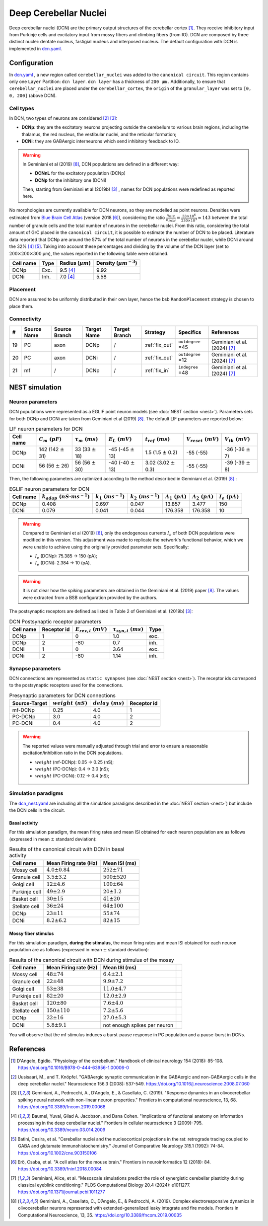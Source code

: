 Deep Cerebellar Nuclei
~~~~~~~~~~~~~~~~~~~~~~

Deep cerebellar nuclei (DCN) are the primary output structures of the cerebellar cortex [#dangelo_2018]_.
They receive inhibitory input from Purkinje cells and excitatory input from mossy fibers and climbing fibers (from IO).
DCN are composed by three distinct nuclei: dentate nucleus, fastigial nucleus and interposed nucleus.
The default configuration with DCN is implemented in
`dcn.yaml <https://github.com/dbbs-lab/cerebellum/blob/master/configurations/mouse/dcn-io/dcn.yaml>`_.


Configuration
^^^^^^^^^^^^^
In `dcn.yaml <https://github.com/dbbs-lab/cerebellum/blob/master/configurations/mouse/dcn-io/dcn.yaml>`_ ,
a new region called ``cerebellar_nuclei`` was added to the ``canonical circuit``.
This region contains only one ``Layer`` Partition: ``dcn layer``.
``dcn layer`` has a thickness of ``200 µm`` . Additionally, to ensure that ``cerebellar_nuclei`` are placed under
the ``cerebellar_cortex``, the ``origin`` of the ``granular_layer`` was set to ``[0, 0, 200]`` (above DCN).

Cell types
++++++++++
In DCN, two types of neurons are considered [#uusisaari_2008]_ [#geminiani_2019b]_:

* **DCNp**: they are the excitatory neurons projecting outside the cerebellum to various brain regions,
  including the thalamus, the red nucleus, the vestibular nuclei, and the reticular formation;
* **DCNi**: they are GABAergic interneurons which send inhibitory feedback to IO.

.. warning::
   In Geminiani et al (2019) [#geminiani_2019]_, DCN populations are defined in a different way:

   * **DCNnL** for the excitatory population (DCNp)
   * **DCNp** for the inhibitory one (DCNi)

   Then, starting from Geminiani et al (2019b) [#geminiani_2019b]_ , names for DCN populations were redefined as reported here.

No morphologies are currently available for DCN neurons, so they are modelled as point neurons.
Densities were estimated from `Blue Brain Cell Atlas <https://portal.bluebrain.epfl.ch/resources/models/cell-atlas/>`_
(version 2018 [#ero_2018]_), considering the ratio :math:`\frac{n_{GrC}}{n_{DCN}} = \frac{33 \times 10^6}{230 \times 10^3} ≈ 143`
between the total number of granule cells and the total number of neurons in the cerebellar nuclei.
From this ratio, considering the total amount of GrC placed in the ``canonical circuit``, it is possible to estimate the
number of DCN to be placed.
Literature data reported that DCNp are around the 57% of the total number of neurons in the cerebellar nuclei,
while DCNi around the 32% [#baumel_2009]_ [#batini_1992]_. Taking into account these percentages and dividing by the
volume of the DCN layer (set to :math:`200 \times 200 \times 300` µm), the values reported in the following table
were obtained.

.. csv-table::
   :header-rows: 1
   :delim: ;

   Cell name;Type;Radius (:math:`µm`);Density (:math:`µm^{-3}`)
   DCNp ; Exc.; 9.5 [#baumel_2009]_; 9.92
   DCNi ; Inh.; 7.0 [#baumel_2009]_; 5.58

Placement
+++++++++
DCN are assumed to be uniformly distributed in their own layer, hence the bsb ``RandomPlacement`` strategy is chosen
to place them.

Connectivity
++++++++++++

.. csv-table::
   :header-rows: 1
   :delim: ;

   #; Source Name; Source Branch; Target Name; Target Branch; Strategy; Specifics; References
   19; PC; axon; DCNp; / ; :ref:`fix_out`;``outdegree`` =45; Geminiani et al. (2024) [#geminiani_2024]_
   20; PC; axon; DCNi; / ; :ref:`fix_out`;``outdegree`` =12; Geminiani et al. (2024) [#geminiani_2024]_
   21; mf; / ; DCNp ; / ; :ref:`fix_in`; ``indegree`` =48; Geminiani et al. (2024) [#geminiani_2024]_


NEST simulation
^^^^^^^^^^^^^^^

Neuron parameters
+++++++++++++++++
DCN populations were represented as a EGLIF point neuron models (see :doc:`NEST section <nest>`).
Parameters sets for both DCNp and DCNi are taken from Geminiani et al (2019) [#geminiani_2019]_.
The default LIF parameters are reported below:

.. csv-table:: LIF neuron parameters for DCN
   :header-rows: 1
   :delim: ;

   Cell name;:math:`C_m\ (pF)`;:math:`\tau_m\ (ms)`;:math:`E_L\ (mV)`;:math:`t_{ref}\ (ms)`;:math:`V_{reset}\ (mV)`;:math:`V_{th}\ (mV)`
   DCNp; 142 (142 :math:`\pm` 31); 33 (33 :math:`\pm` 18); -45 (-45 :math:`\pm` 13); 1.5 (1.5 :math:`\pm` 0.2); -55 (-55); -36 (-36 :math:`\pm` 7)
   DCNi; 56 (56 :math:`\pm` 26); 56 (56 :math:`\pm` 30); -40 (-40 :math:`\pm` 13); 3.02 (3.02 :math:`\pm` 0.3); -55 (-55); -39 (-39 :math:`\pm` 8)

Then, the following parameters are optimized according to the method described in Geminiani et al. (2019) [#geminiani_2019]_ :

.. csv-table:: EGLIF neuron parameters for DCN
   :header-rows: 1
   :delim: ;

    Cell name;:math:`k_{adap}\ (nS \cdot ms^{-1})`;:math:`k_1\ (ms^{-1})`;:math:`k_2\ (ms^{-1})`;:math:`A_1\ (pA)`;:math:`A_2\ (pA)`;:math:`I_e\ (pA)`
    DCNp; 0.408; 0.697; 0.047; 13.857; 3.477; 150
    DCNi; 0.079; 0.041; 0.044; 176.358; 176.358; 10

.. warning::
   Compared to Geminiani et al (2019) [#geminiani_2019]_, only the endogenous currents :math:`I_e` of both DCN populations
   were modified in this version. This adjustment was made to replicate the network's functional behavior,
   which we were unable to achieve using the originally provided parameter sets. Specifically:

   * :math:`I_e` (DCNp): 75.385 → 150 (pA);
   * :math:`I_e` (DCNi): 2.384 → 10 (pA).


.. warning::
   It is not clear how the spiking parameters are obtained in the Geminiani et al. (2019) paper [#geminiani_2019]_.
   The values were extracted from a BSB configuration provided by the authors.

The postsynaptic receptors are defined as listed in Table 2 of Geminiani et al. (2019b) [#geminiani_2019b]_:

.. _dcn-table-receptor:
.. csv-table:: DCN Postsynaptic receptor parameters
   :header-rows: 1
   :delim: ;

   Cell name; Receptor id; :math:`E_{rev,i}\ (mV)`; :math:`\tau_{syn,i}\ (ms)`; Type
   DCNp; 1; 0; 1.0; exc.
   DCNp; 2; -80; 0.7; inh.
   DCNi; 1; 0; 3.64; exc.
   DCNi; 2; -80; 1.14; inh.

Synapse parameters
++++++++++++++++++
DCN connections are represented as ``static synapses`` (see :doc:`NEST section <nest>`). The receptor ids correspond to
the postsynaptic receptors used for the connections.

.. csv-table:: Presynaptic parameters for DCN connections
   :header-rows: 1
   :delim: ;

    Source-Target;:math:`weight \ (nS)`;:math:`delay \ (ms)`; Receptor id
    mf-DCNp; 0.25; 4.0; 1
    PC-DCNp; 3.0; 4.0; 2
    PC-DCNi; 0.4 ; 4.0; 2

.. warning::
   The reported values were manually adjusted through trial and error to ensure a reasonable excitation/inhibition ratio
   in the DCN populations.

   * :math:`weight` (mf-DCNp): 0.05 → 0.25 (nS);
   * :math:`weight` (PC-DCNp): 0.4 → 3.0 (nS);
   * :math:`weight` (PC-DCNi): 0.12 → 0.4 (nS);


Simulation paradigms
++++++++++++++++++++

The `dcn_nest.yaml <https://github.com/dbbs-lab/cerebellum/blob/master/configurations/mouse/dcn-io/dcn_nest.yaml>`_ are
including all the simulation paradigms described in the :doc:`NEST section <nest>`) but include the DCN cells in the
circuit.

Basal activity
##############
For this simulation paradigm, the mean firing rates and mean ISI obtained for each neuron population are as
follows (expressed in mean :math:`\pm` standard deviation):

.. csv-table:: Results of the canonical circuit with DCN in basal activity
   :header-rows: 1
   :delim: ;

    Cell name;Mean Firing rate (Hz); Mean ISI (ms)
    Mossy cell; :math:`4.0 \pm 0.84`; :math:`252 \pm 71`
    Granule cell; :math:`3.5 \pm 3.2`; :math:`500 \pm 520`
    Golgi cell;:math:`12 \pm 4.6`; :math:`100 \pm 64`
    Purkinje cell;:math:`49 \pm 2.9`; :math:`20 \pm 1.2`
    Basket cell;:math:`30 \pm 15`; :math:`41 \pm 20`
    Stellate cell;:math:`36 \pm 24`; :math:`64 \pm 100`
    DCNp; :math:`23 \pm 11`; :math:`55 \pm 74`
    DCNi; :math:`8.2 \pm 6.2`; :math:`82 \pm 15`

Mossy fiber stimulus
####################

For this simulation paradigm, **during the stimulus**, the mean firing rates and mean ISI obtained for each
neuron population are as follows (expressed in mean :math:`\pm` standard deviation):

.. csv-table:: Results of the canonical circuit with DCN during stimulus of the mossy
   :header-rows: 1
   :delim: ;

    Cell name;Mean Firing rate (Hz); Mean ISI (ms)
    Mossy cell; :math:`48 \pm 74`; :math:`6.4 \pm 2.1`
    Granule cell; :math:`22 \pm 48`; :math:`9.9 \pm 7.2`
    Golgi cell;:math:`53 \pm 38`; :math:`11.0 \pm 4.7`
    Purkinje cell;:math:`82 \pm 20`; :math:`12.0 \pm 2.9`
    Basket cell;:math:`120 \pm 80`; :math:`7.6 \pm 4.0`
    Stellate cell;:math:`150 \pm 110`; :math:`7.2 \pm 5.6`
    DCNp; :math:`22 \pm 16`; :math:`27.0 \pm 5.3`
    DCNi; :math:`5.8 \pm 9.1`; not enough spikes per neuron;

You will observe that the mf stimulus induces a burst-pause response in PC population and a pause-burst in DCNs.

References
^^^^^^^^^^

.. [#dangelo_2018] D'Angelo, Egidio.
   "Physiology of the cerebellum." Handbook of clinical neurology 154 (2018): 85-108.
   https://doi.org/10.1016/B978-0-444-63956-1.00006-0
.. [#uusisaari_2008] Uusisaari, M., and T. Knöpfel.
   "GABAergic synaptic communication in the GABAergic and non-GABAergic cells in the deep cerebellar nuclei."
   Neuroscience 156.3 (2008): 537-549.
   https://doi.org/10.1016/j.neuroscience.2008.07.060
.. [#geminiani_2019b] Geminiani, A., Pedrocchi, A., D’Angelo, E., & Casellato, C. (2019).
   "Response dynamics in an olivocerebellar spiking neural network with non-linear neuron properties."
   Frontiers in computational neuroscience, 13, 68.
   https://doi.org/10.3389/fncom.2019.00068
.. [#baumel_2009] Baumel, Yuval, Gilad A. Jacobson, and Dana Cohen.
   "Implications of functional anatomy on information processing in the deep cerebellar nuclei."
   Frontiers in cellular neuroscience 3 (2009): 795.
   https://doi.org/10.3389/neuro.03.014.2009
.. [#batini_1992] Batini, Cesira, et al.
   "Cerebellar nuclei and the nucleocortical projections in the rat: retrograde tracing coupled to GABA and
   glutamate immunohistochemistry."
   Journal of Comparative Neurology 315.1 (1992): 74-84.
   https://doi.org/10.1002/cne.903150106
.. [#ero_2018] Erö, Csaba, et al.
   "A cell atlas for the mouse brain." Frontiers in neuroinformatics 12 (2018): 84.
   https://doi.org/10.3389/fninf.2018.00084
.. [#geminiani_2024] Geminiani, Alice, et al.
   "Mesoscale simulations predict the role of synergistic cerebellar plasticity during classical eyeblink conditioning."
   PLOS Computational Biology 20.4 (2024): e1011277.
   https://doi.org/10.1371/journal.pcbi.1011277
.. [#geminiani_2019] Geminiani, A., Casellato, C., D’Angelo, E., & Pedrocchi, A. (2019).
   Complex electroresponsive dynamics in olivocerebellar neurons represented with extended-generalized
   leaky integrate and fire models. Frontiers in Computational Neuroscience, 13, 35.
   https://doi.org/10.3389/fncom.2019.00035
